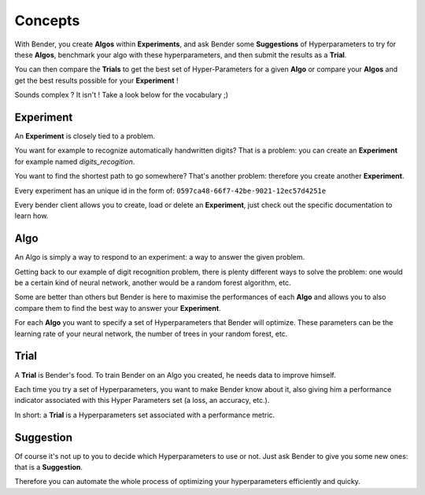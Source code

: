 Concepts
########

With Bender, you create **Algos** within **Experiments**, and ask Bender some **Suggestions** of Hyperparameters to try for these **Algos**, benchmark your algo with these hyperparameters, and then submit the results as a **Trial**.

You can then compare the **Trials** to get the best set of Hyper-Parameters for a given  **Algo** or compare your **Algos** and get the best results possible for your **Experiment** !

Sounds complex ? It isn't ! Take a look below for the vocabulary ;)

Experiment
**********

An **Experiment** is closely tied to a problem.

You want for example to recognize automatically handwritten digits? That is a problem: you can create an **Experiment** for example named *digits_recogition*.

You want to find the shortest path to go somewhere? That's another problem: therefore you create another **Experiment**.

Every experiment has an unique id in the form of: ``0597ca48-66f7-42be-9021-12ec57d4251e``

Every bender client allows you to create, load or delete an **Experiment**, just check out the specific documentation to learn how.

Algo
****

An Algo is simply a way to respond to an experiment: a way to answer the given problem.

Getting back to our example of digit recognition problem, there is plenty different ways to solve the problem: one would be a certain kind of neural network, another would be a random forest algorithm, etc.

Some are better than others but Bender is here to maximise the performances of each **Algo** and allows you to also compare them to find the best way to answer your **Experiment**.

For each **Algo** you want to specify a set of Hyperparameters that Bender will optimize. These parameters
can be the learning rate of your neural network, the number of trees in your random forest, etc.


Trial
*****

A **Trial** is Bender's food. To train Bender on an Algo you created, he needs data to improve himself.

Each time you try a set of Hyperparameters, you want to make Bender know about it, also giving him a performance indicator associated with this Hyper Parameters set (a loss, an accuracy, etc.).

In short: a **Trial** is a Hyperparameters set associated with a performance metric.


Suggestion
**********

Of course it's not up to you to decide which Hyperparameters to use or not. Just ask Bender to give you some new ones: that is a **Suggestion**.

Therefore you can automate the whole process of optimizing your hyperparameters efficiently and quicky.
